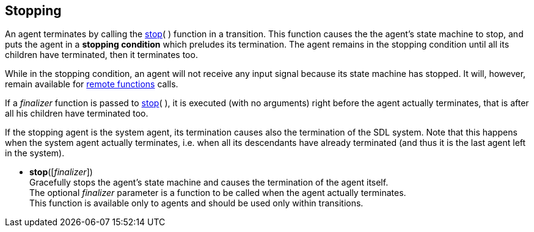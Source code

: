 
== Stopping

An agent terminates by calling the <<stop, stop>>(&nbsp;) function in a transition.
This function causes the the agent's state machine to stop, and puts the agent
in a *stopping condition* which preludes its termination. The agent remains in the
stopping condition until all its children have terminated, then it terminates too.

While in the stopping condition, an agent will not receive any input signal because
its state machine has stopped. It will, however, remain available for 
<<_remote_functions, remote functions>> calls.

If a _finalizer_ function is passed to <<stop, stop>>(&nbsp;), it is executed (with no
arguments) right before the agent actually terminates, that is after all his
children have terminated too.

If the stopping agent is the system agent, its termination causes also the termination
of the SDL system. Note that this happens when the system agent actually terminates,
i.e. when all its descendants have already terminated (and thus it is the last agent
left in the system).

[[stop]]
* *stop*([_finalizer_]) +
[small]#Gracefully stops the agent's state machine and causes the termination of the agent itself. +
The optional _finalizer_ parameter is a function to be called when the agent actually terminates. +
This function is available only to agents and should be used only within transitions.#

